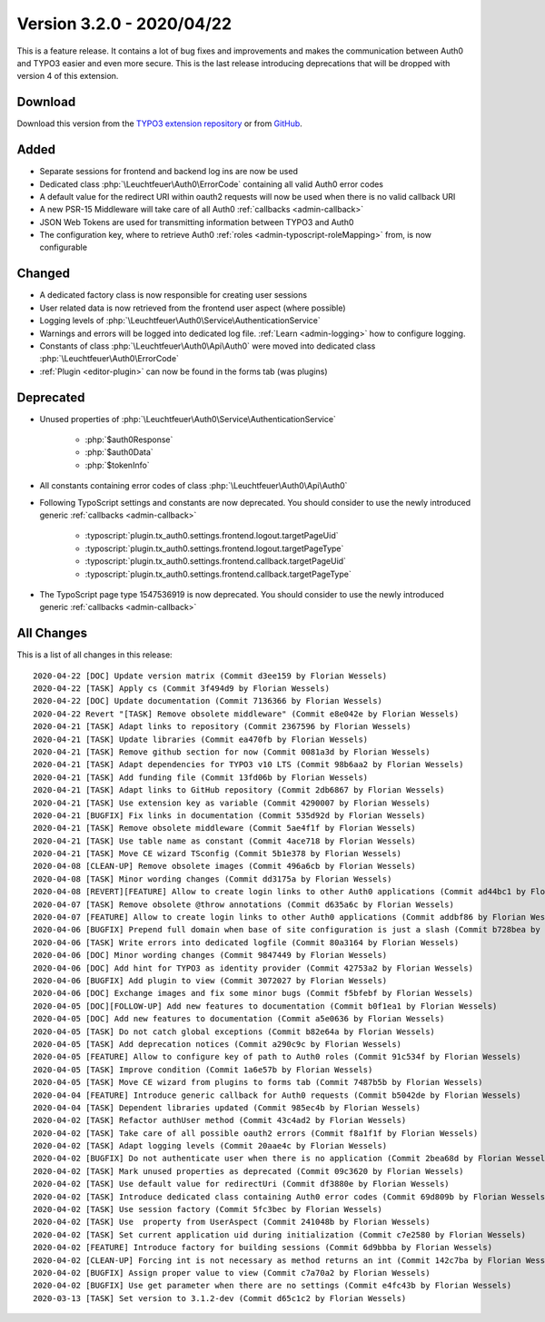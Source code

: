 ﻿.. include:: ../../Includes.txt

==========================
Version 3.2.0 - 2020/04/22
==========================

This is a feature release. It contains a lot of bug fixes and improvements and makes the communication between Auth0 and TYPO3
easier and even more secure. This is the last release introducing deprecations that will be dropped with version 4 of this
extension.

Download
========

Download this version from the `TYPO3 extension repository <https://extensions.typo3.org/extension/auth0/>`__ or from
`GitHub <https://github.com/Leuchtfeuer/auth0-for-typo3/releases/tag/v3.2.0>`__.

Added
=====

* Separate sessions for frontend and backend log ins are now be used
* Dedicated class :php:`\Leuchtfeuer\Auth0\ErrorCode` containing all valid Auth0 error codes
* A default value for the redirect URI within oauth2 requests will now be used when there is no valid callback URI
* A new PSR-15 Middleware will take care of all Auth0 :ref:`callbacks <admin-callback>`
* JSON Web Tokens are used for transmitting information between TYPO3 and Auth0
* The configuration key, where to retrieve Auth0 :ref:`roles <admin-typoscript-roleMapping>` from, is now configurable

Changed
=======

* A dedicated factory class is now responsible for creating user sessions
* User related data is now retrieved from the frontend user aspect (where possible)
* Logging levels of :php:`\Leuchtfeuer\Auth0\Service\AuthenticationService`
* Warnings and errors will be logged into dedicated log file. :ref:`Learn <admin-logging>` how to configure logging.
* Constants of class :php:`\Leuchtfeuer\Auth0\Api\Auth0` were moved into dedicated class :php:`\Leuchtfeuer\Auth0\ErrorCode`
* :ref:`Plugin <editor-plugin>` can now be found in the forms tab (was plugins)

Deprecated
==========

* Unused properties of :php:`\Leuchtfeuer\Auth0\Service\AuthenticationService`

   * :php:`$auth0Response`
   * :php:`$auth0Data`
   * :php:`$tokenInfo`

* All constants containing error codes of class :php:`\Leuchtfeuer\Auth0\Api\Auth0`
* Following TypoScript settings and constants are now deprecated. You should consider to use the newly introduced generic
  :ref:`callbacks <admin-callback>`

   * :typoscript:`plugin.tx_auth0.settings.frontend.logout.targetPageUid`
   * :typoscript:`plugin.tx_auth0.settings.frontend.logout.targetPageType`
   * :typoscript:`plugin.tx_auth0.settings.frontend.callback.targetPageUid`
   * :typoscript:`plugin.tx_auth0.settings.frontend.callback.targetPageType`

* The TypoScript page type 1547536919 is now deprecated. You should consider to use the newly introduced generic
  :ref:`callbacks <admin-callback>`

All Changes
===========

This is a list of all changes in this release::

   2020-04-22 [DOC] Update version matrix (Commit d3ee159 by Florian Wessels)
   2020-04-22 [TASK] Apply cs (Commit 3f494d9 by Florian Wessels)
   2020-04-22 [DOC] Update documentation (Commit 7136366 by Florian Wessels)
   2020-04-22 Revert "[TASK] Remove obsolete middleware" (Commit e8e042e by Florian Wessels)
   2020-04-21 [TASK] Adapt links to repository (Commit 2367596 by Florian Wessels)
   2020-04-21 [TASK] Update libraries (Commit ea470fb by Florian Wessels)
   2020-04-21 [TASK] Remove github section for now (Commit 0081a3d by Florian Wessels)
   2020-04-21 [TASK] Adapt dependencies for TYPO3 v10 LTS (Commit 98b6aa2 by Florian Wessels)
   2020-04-21 [TASK] Add funding file (Commit 13fd06b by Florian Wessels)
   2020-04-21 [TASK] Adapt links to GitHub repository (Commit 2db6867 by Florian Wessels)
   2020-04-21 [TASK] Use extension key as variable (Commit 4290007 by Florian Wessels)
   2020-04-21 [BUGFIX] Fix links in documentation (Commit 535d92d by Florian Wessels)
   2020-04-21 [TASK] Remove obsolete middleware (Commit 5ae4f1f by Florian Wessels)
   2020-04-21 [TASK] Use table name as constant (Commit 4ace718 by Florian Wessels)
   2020-04-21 [TASK] Move CE wizard TSconfig (Commit 5b1e378 by Florian Wessels)
   2020-04-08 [CLEAN-UP] Remove obsolete images (Commit 496a6cb by Florian Wessels)
   2020-04-08 [TASK] Minor wording changes (Commit dd3175a by Florian Wessels)
   2020-04-08 [REVERT][FEATURE] Allow to create login links to other Auth0 applications (Commit ad44bc1 by Florian Wessels)
   2020-04-07 [TASK] Remove obsolete @throw annotations (Commit d635a6c by Florian Wessels)
   2020-04-07 [FEATURE] Allow to create login links to other Auth0 applications (Commit addbf86 by Florian Wessels)
   2020-04-06 [BUGFIX] Prepend full domain when base of site configuration is just a slash (Commit b728bea by Florian Wessels)
   2020-04-06 [TASK] Write errors into dedicated logfile (Commit 80a3164 by Florian Wessels)
   2020-04-06 [DOC] Minor wording changes (Commit 9847449 by Florian Wessels)
   2020-04-06 [DOC] Add hint for TYPO3 as identity provider (Commit 42753a2 by Florian Wessels)
   2020-04-06 [BUGFIX] Add plugin to view (Commit 3072027 by Florian Wessels)
   2020-04-06 [DOC] Exchange images and fix some minor bugs (Commit f5bfebf by Florian Wessels)
   2020-04-05 [DOC][FOLLOW-UP] Add new features to documentation (Commit b0f1ea1 by Florian Wessels)
   2020-04-05 [DOC] Add new features to documentation (Commit a5e0636 by Florian Wessels)
   2020-04-05 [TASK] Do not catch global exceptions (Commit b82e64a by Florian Wessels)
   2020-04-05 [TASK] Add deprecation notices (Commit a290c9c by Florian Wessels)
   2020-04-05 [FEATURE] Allow to configure key of path to Auth0 roles (Commit 91c534f by Florian Wessels)
   2020-04-05 [TASK] Improve condition (Commit 1a6e57b by Florian Wessels)
   2020-04-05 [TASK] Move CE wizard from plugins to forms tab (Commit 7487b5b by Florian Wessels)
   2020-04-04 [FEATURE] Introduce generic callback for Auth0 requests (Commit b5042de by Florian Wessels)
   2020-04-04 [TASK] Dependent libraries updated (Commit 985ec4b by Florian Wessels)
   2020-04-02 [TASK] Refactor authUser method (Commit 43c4ad2 by Florian Wessels)
   2020-04-02 [TASK] Take care of all possible oauth2 errors (Commit f8a1f1f by Florian Wessels)
   2020-04-02 [TASK] Adapt logging levels (Commit 20aae4c by Florian Wessels)
   2020-04-02 [BUGFIX] Do not authenticate user when there is no application (Commit 2bea68d by Florian Wessels)
   2020-04-02 [TASK] Mark unused properties as deprecated (Commit 09c3620 by Florian Wessels)
   2020-04-02 [TASK] Use default value for redirectUri (Commit df3880e by Florian Wessels)
   2020-04-02 [TASK] Introduce dedicated class containing Auth0 error codes (Commit 69d809b by Florian Wessels)
   2020-04-02 [TASK] Use session factory (Commit 5fc3bec by Florian Wessels)
   2020-04-02 [TASK] Use  property from UserAspect (Commit 241048b by Florian Wessels)
   2020-04-02 [TASK] Set current application uid during initialization (Commit c7e2580 by Florian Wessels)
   2020-04-02 [FEATURE] Introduce factory for building sessions (Commit 6d9bbba by Florian Wessels)
   2020-04-02 [CLEAN-UP] Forcing int is not necessary as method returns an int (Commit 142c7ba by Florian Wessels)
   2020-04-02 [BUGFIX] Assign proper value to view (Commit c7a70a2 by Florian Wessels)
   2020-04-02 [BUGFIX] Use get parameter when there are no settings (Commit e4fc43b by Florian Wessels)
   2020-03-13 [TASK] Set version to 3.1.2-dev (Commit d65c1c2 by Florian Wessels)
